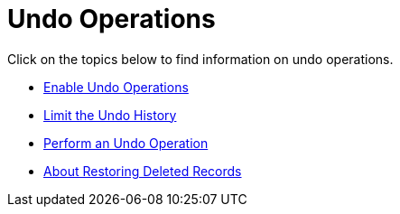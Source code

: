 ﻿////

|metadata|
{
    "name": "xamdatacards-undo-operations",
    "controlName": ["xamDataCards"],
    "tags": ["How Do I"],
    "guid": "{74975C63-6369-4594-9A59-E8BCD904E5D2}",  
    "buildFlags": [],
    "createdOn": "2012-01-30T19:39:52.6258783Z"
}
|metadata|
////

= Undo Operations

Click on the topics below to find information on undo operations.

* link:xamdatapresenter-enable-undo-operations.html[Enable Undo Operations]
* link:xamdatapresenter-limit-the-undo-history.html[Limit the Undo History]
* link:xamdatapresenter-perform-an-undo-operation.html[Perform an Undo Operation]
* link:xamdatapresenter-about-restoring-deleted-records.html[About Restoring Deleted Records]